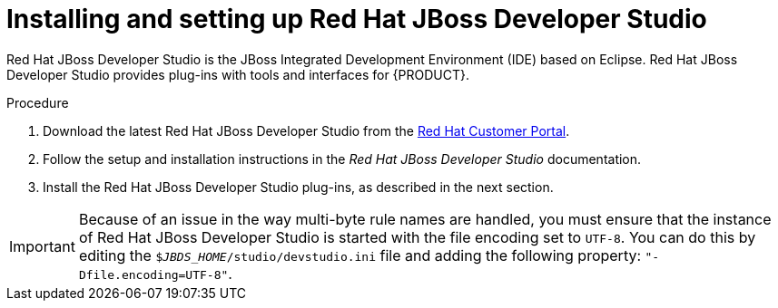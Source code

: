 [id='dev-studio-install-proc']
= Installing and setting up Red Hat JBoss Developer Studio

Red Hat JBoss Developer Studio is the JBoss Integrated Development Environment (IDE) based on Eclipse. Red Hat JBoss Developer Studio provides plug-ins with tools and interfaces for {PRODUCT}. 

.Procedure
. Download the latest Red Hat JBoss Developer Studio from the https://access.redhat.com[Red Hat Customer Portal].
. Follow the setup and installation instructions in the _Red Hat JBoss Developer Studio_ documentation.
. Install the Red Hat JBoss Developer Studio plug-ins, as described in the next section.

[IMPORTANT]
==== 
Because of an issue in the way multi-byte rule names are handled, you must ensure that the instance of Red Hat JBoss Developer Studio is started with the file encoding set to `UTF-8`. You can do this by editing the `$_JBDS_HOME_/studio/devstudio.ini` file and adding the following property: `"-Dfile.encoding=UTF-8"`.
====

